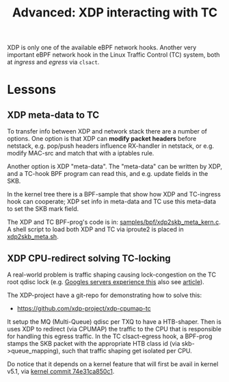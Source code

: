 # -*- fill-column: 76; -*-
#+Title: Advanced: XDP interacting with TC
#+OPTIONS: ^:nil

XDP is only one of the available eBPF network hooks. Another very important
eBPF network hook in the Linux Traffic Control (TC) system, both at
/ingress/ and /egress/ via =clsact=.

* Lessons

** XDP meta-data to TC

To transfer info between XDP and network stack there are a number of
options. One option is that XDP can *modify packet headers* before netstack,
e.g. pop/push headers influence RX-handler in netstack, or e.g. modify
MAC-src and match that with a iptables rule.

Another option is XDP "meta-data". The "meta-data" can be written by XDP,
and a TC-hook BPF program can read this, and e.g. update fields in the SKB.

In the kernel tree there is a BPF-sample that show how XDP and TC-ingress
hook can cooperate; XDP set info in meta-data and TC use this meta-data to
set the SKB mark field.

The XDP and TC BPF-prog's code is in: [[https://github.com/torvalds/linux/blob/master/samples/bpf/xdp2skb_meta_kern.c][samples/bpf/xdp2skb_meta_kern.c]].
A shell script to load both XDP and TC via iproute2 is placed in
[[https://github.com/torvalds/linux/blob/master/samples/bpf/xdp2skb_meta.sh][xdp2skb_meta.sh]].

** XDP CPU-redirect solving TC-locking

A real-world problem is traffic shaping causing lock-congestion on the TC
root qdisc lock (e.g. [[http://vger.kernel.org/lpc-bpf2018.html#session-1][Googles servers experience this]] also see [[https://doi.org/10.1145/2785956.2787478][article]]).

The XDP-project have a git-repo for demonstrating how to solve this:
- https://github.com/xdp-project/xdp-cpumap-tc

It setup the MQ (Multi-Queue) qdisc per TXQ to have a HTB-shaper. Then is
uses XDP to redirect (via CPUMAP) the traffic to the CPU that is responsible
for handling this egress traffic. In the TC clsact-egress hook, a BPF-prog
stamps the SKB packet with the appropriate HTB class id (via
skb->queue_mapping), such that traffic shaping get isolated per CPU.

Do notice that it depends on a kernel feature that will first be avail in
kernel v5.1, via [[https://github.com/torvalds/linux/commit/74e31ca850c1][kernel commit 74e31ca850c1]].
